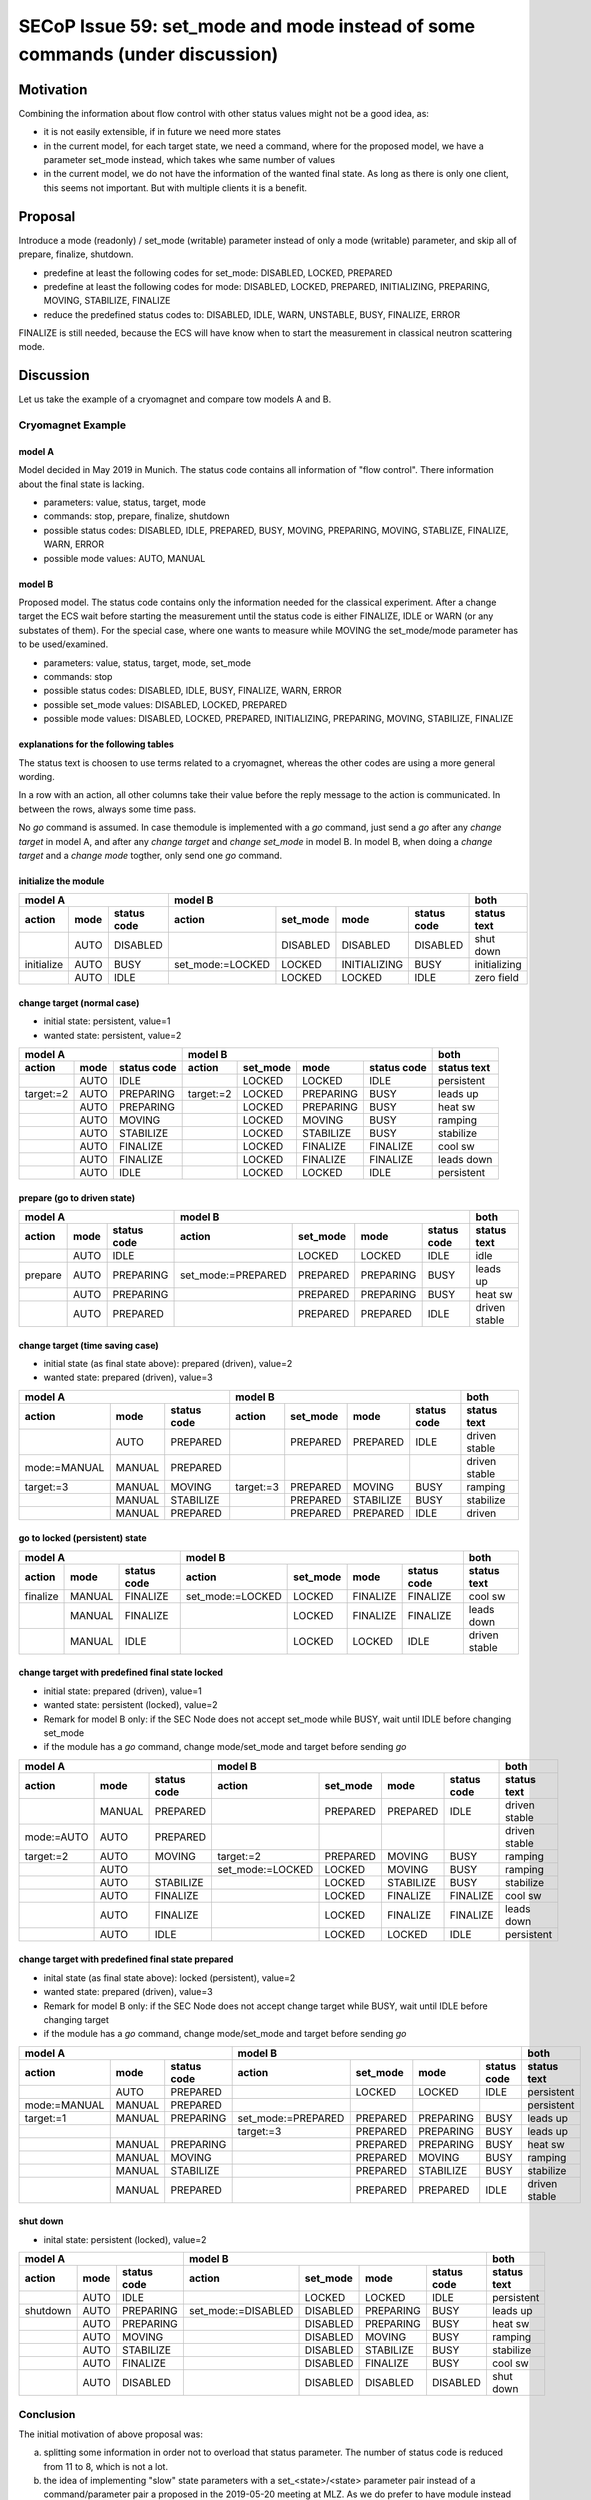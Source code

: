 SECoP Issue 59: set_mode and mode instead of some commands (under discussion)
=============================================================================

Motivation
----------

Combining the information about flow control with other status values might not be a good idea, as:

* it is not easily extensible, if in future we need more states
* in the current model, for each target state, we need a command, where for the proposed model,
  we have a parameter set_mode instead, which takes whe same number of values
* in the current model, we do not have the information of the wanted final state. As long
  as there is only one client, this seems not important. But with multiple clients it is
  a benefit.

Proposal
--------

Introduce a mode (readonly) / set_mode (writable) parameter instead of only a mode (writable)
parameter, and skip all of prepare, finalize, shutdown.

* predefine at least the following codes for set_mode: DISABLED, LOCKED, PREPARED
* predefine at least the following codes for mode: DISABLED, LOCKED, PREPARED, INITIALIZING, PREPARING, MOVING, STABILIZE, FINALIZE
* reduce the predefined status codes to: DISABLED, IDLE, WARN, UNSTABLE, BUSY, FINALIZE, ERROR

FINALIZE is still needed, because the ECS will have know when to start the measurement in
classical neutron scattering mode. 

Discussion
----------

Let us take the example of a cryomagnet and compare tow models A and B.

Cryomagnet Example
..................


model A
~~~~~~~

Model decided in May 2019 in Munich.
The status code contains all information of "flow control". There information
about the final state is lacking.

* parameters: value, status, target, mode
* commands: stop, prepare, finalize, shutdown
* possible status codes: DISABLED, IDLE, PREPARED, BUSY, MOVING, PREPARING, MOVING, STABLIZE, FINALIZE, WARN, ERROR
* possible mode values: AUTO, MANUAL

model B
~~~~~~~

Proposed model. The status code contains only the information needed for the classical experiment.
After a change target the ECS wait before starting the measurement until the status code is either
FINALIZE, IDLE or WARN (or any substates of them).
For the special case, where one wants to measure while MOVING the set_mode/mode parameter
has to be used/examined.

* parameters: value, status, target, mode, set_mode
* commands: stop
* possible status codes: DISABLED, IDLE, BUSY, FINALIZE, WARN, ERROR
* possible set_mode values: DISABLED, LOCKED, PREPARED
* possible mode values: DISABLED, LOCKED, PREPARED, INITIALIZING, PREPARING, MOVING, STABILIZE, FINALIZE

explanations for the following tables
~~~~~~~~~~~~~~~~~~~~~~~~~~~~~~~~~~~~~

The status text is choosen to use terms related to a cryomagnet, whereas the other
codes are using a more general wording.

In a row with an action, all other columns take their value before the reply message to the action is communicated.
In between the rows, always some time pass.

No `go` command is assumed. In case themodule is implemented with a `go` command, just send
a `go` after any `change target` in model A, and after any `change target` and `change set_mode`
in model B. In model B, when doing a `change target` and a `change mode` togther, only send
one `go` command.

initialize the module
~~~~~~~~~~~~~~~~~~~~~

+---------------------------+--------------------------------------------------+------------+
|model A                    |model B                                           |both        |
+----------+----+-----------+----------------+--------+------------+-----------+------------+
|action    |mode|status code|action          |set_mode|mode        |status code|status text |
+==========+====+===========+================+========+============+===========+============+
|          |AUTO|DISABLED   |                |DISABLED|DISABLED    |DISABLED   |shut down   |
+----------+----+-----------+----------------+--------+------------+-----------+------------+
|initialize|AUTO|BUSY       |set_mode:=LOCKED|LOCKED  |INITIALIZING|BUSY       |initializing|
+----------+----+-----------+----------------+--------+------------+-----------+------------+
|          |AUTO|IDLE       |                |LOCKED  |LOCKED      |IDLE       |zero field  |
+----------+----+-----------+----------------+--------+------------+-----------+------------+

change target (normal case)
~~~~~~~~~~~~~~~~~~~~~~~~~~~

* initial state: persistent, value=1
* wanted state: persistent, value=2
+--------------------------+----------------------------------------+-----------+
|model A                   |model B                                 |both       |
+---------+----+-----------+---------+--------+---------+-----------+-----------+
|action   |mode|status code|action   |set_mode|mode     |status code|status text|
+=========+====+===========+=========+========+=========+===========+===========+
|         |AUTO|IDLE       |         |LOCKED  |LOCKED   |IDLE       |persistent |
+---------+----+-----------+---------+--------+---------+-----------+-----------+
|target:=2|AUTO|PREPARING  |target:=2|LOCKED  |PREPARING|BUSY       |leads up   |
+---------+----+-----------+---------+--------+---------+-----------+-----------+
|         |AUTO|PREPARING  |         |LOCKED  |PREPARING|BUSY       |heat sw    |
+---------+----+-----------+---------+--------+---------+-----------+-----------+
|         |AUTO|MOVING     |         |LOCKED  |MOVING   |BUSY       |ramping    |
+---------+----+-----------+---------+--------+---------+-----------+-----------+
|         |AUTO|STABILIZE  |         |LOCKED  |STABILIZE|BUSY       |stabilize  |
+---------+----+-----------+---------+--------+---------+-----------+-----------+
|         |AUTO|FINALIZE   |         |LOCKED  |FINALIZE |FINALIZE   |cool sw    |
+---------+----+-----------+---------+--------+---------+-----------+-----------+
|         |AUTO|FINALIZE   |         |LOCKED  |FINALIZE |FINALIZE   |leads down |
+---------+----+-----------+---------+--------+---------+-----------+-----------+
|         |AUTO|IDLE       |         |LOCKED  |LOCKED   |IDLE       |persistent |
+---------+----+-----------+---------+--------+---------+-----------+-----------+

prepare (go to driven state)
~~~~~~~~~~~~~~~~~~~~~~~~~~~~

+------------------------+-------------------------------------------------+-------------+
|model A                 |model B                                          |both         |
+-------+----+-----------+------------------+--------+---------+-----------+-------------+
|action |mode|status code|action            |set_mode|mode     |status code|status text  |
+=======+====+===========+==================+========+=========+===========+=============+
|       |AUTO|IDLE       |                  |LOCKED  |LOCKED   |IDLE       |idle         |
+-------+----+-----------+------------------+--------+---------+-----------+-------------+
|prepare|AUTO|PREPARING  |set_mode:=PREPARED|PREPARED|PREPARING|BUSY       |leads up     |
+-------+----+-----------+------------------+--------+---------+-----------+-------------+
|       |AUTO|PREPARING  |                  |PREPARED|PREPARING|BUSY       |heat sw      |
+-------+----+-----------+------------------+--------+---------+-----------+-------------+
|       |AUTO|PREPARED   |                  |PREPARED|PREPARED |IDLE       |driven stable|
+-------+----+-----------+------------------+--------+---------+-----------+-------------+

change target (time saving case)
~~~~~~~~~~~~~~~~~~~~~~~~~~~~~~~~

* initial state (as final state above): prepared (driven), value=2
* wanted state: prepared (driven), value=3
+-------------------------------+----------------------------------------+--------------+
|model A                        |model B                                 |both          |
+------------+------+-----------+---------+--------+---------+-----------+--------------+
|action      |mode  |status code|action   |set_mode|mode     |status code|status text   |
+============+======+===========+=========+========+=========+===========+==============+
|            |AUTO  |PREPARED   |         |PREPARED|PREPARED |IDLE       |driven stable |
+------------+------+-----------+---------+--------+---------+-----------+--------------+
|mode:=MANUAL|MANUAL|PREPARED   |         |        |         |           |driven stable |
+------------+------+-----------+---------+--------+---------+-----------+--------------+
|target:=3   |MANUAL|MOVING     |target:=3|PREPARED|MOVING   |BUSY       |ramping       |
+------------+------+-----------+---------+--------+---------+-----------+--------------+
|            |MANUAL|STABILIZE  |         |PREPARED|STABILIZE|BUSY       |stabilize     |
+------------+------+-----------+---------+--------+---------+-----------+--------------+
|            |MANUAL|PREPARED   |         |PREPARED|PREPARED |IDLE       |driven        |
+------------+------+-----------+---------+--------+---------+-----------+--------------+

go to locked (persistent) state
~~~~~~~~~~~~~~~~~~~~~~~~~~~~~~~

+---------------------------+----------------------------------------------+-------------+
|model A                    |model B                                       |both         |
+--------+------+-----------+----------------+--------+--------+-----------+-------------+
|action  |mode  |status code|action          |set_mode|mode    |status code|status text  |
+========+======+===========+================+========+========+===========+=============+
|finalize|MANUAL|FINALIZE   |set_mode:=LOCKED|LOCKED  |FINALIZE|FINALIZE   |cool sw      |
+--------+------+-----------+----------------+--------+--------+-----------+-------------+
|        |MANUAL|FINALIZE   |                |LOCKED  |FINALIZE|FINALIZE   |leads down   |
+--------+------+-----------+----------------+--------+--------+-----------+-------------+
|        |MANUAL|IDLE       |                |LOCKED  |LOCKED  |IDLE       |driven stable|
+--------+------+-----------+----------------+--------+--------+-----------+-------------+

change target with predefined final state locked
~~~~~~~~~~~~~~~~~~~~~~~~~~~~~~~~~~~~~~~~~~~~~~~~

* initial state: prepared (driven), value=1
* wanted state: persistent (locked), value=2
* Remark for model B only: if the SEC Node does not accept set_mode while BUSY, wait until IDLE before changing set_mode 
* if the module has a `go` command, change mode/set_mode and target before sending `go`
+-----------------------------+-----------------------------------------------+-------------+
|model A                      |model B                                        |both         |
+----------+------+-----------+----------------+--------+---------+-----------+-------------+
|action    |mode  |status code|action          |set_mode|mode     |status code|status text  |
+==========+======+===========+================+========+=========+===========+=============+
|          |MANUAL|PREPARED   |                |PREPARED|PREPARED |IDLE       |driven stable|
+----------+------+-----------+----------------+--------+---------+-----------+-------------+
|mode:=AUTO|AUTO  |PREPARED   |                |        |         |           |driven stable|
+----------+------+-----------+----------------+--------+---------+-----------+-------------+
|target:=2 |AUTO  |MOVING     |target:=2       |PREPARED|MOVING   |BUSY       |ramping      |
+----------+------+-----------+----------------+--------+---------+-----------+-------------+
|          |AUTO  |           |set_mode:=LOCKED|LOCKED  |MOVING   |BUSY       |ramping      |
+----------+------+-----------+----------------+--------+---------+-----------+-------------+
|          |AUTO  |STABILIZE  |                |LOCKED  |STABILIZE|BUSY       |stabilize    |
+----------+------+-----------+----------------+--------+---------+-----------+-------------+
|          |AUTO  |FINALIZE   |                |LOCKED  |FINALIZE |FINALIZE   |cool sw      |
+----------+------+-----------+----------------+--------+---------+-----------+-------------+
|          |AUTO  |FINALIZE   |                |LOCKED  |FINALIZE |FINALIZE   |leads down   |
+----------+------+-----------+----------------+--------+---------+-----------+-------------+
|          |AUTO  |IDLE       |                |LOCKED  |LOCKED   |IDLE       |persistent   |
+----------+------+-----------+----------------+--------+---------+-----------+-------------+

change target with predefined final state prepared
~~~~~~~~~~~~~~~~~~~~~~~~~~~~~~~~~~~~~~~~~~~~~~~~~~

* inital state (as final state above): locked (persistent), value=2
* wanted state: prepared (driven), value=3
* Remark for model B only: if the SEC Node does not accept change target while BUSY, wait until IDLE before changing target
* if the module has a `go` command, change mode/set_mode and target before sending `go`
+-------------------------------+-------------------------------------------------+-------------+
|model A                        |model B                                          |both         |
+------------+------+-----------+------------------+--------+---------+-----------+-------------+
|action      |mode  |status code|action            |set_mode|mode     |status code|status text  |
+============+======+===========+==================+========+=========+===========+=============+
|            |AUTO  |PREPARED   |                  |LOCKED  |LOCKED   |IDLE       |persistent   |
+------------+------+-----------+------------------+--------+---------+-----------+-------------+
|mode:=MANUAL|MANUAL|PREPARED   |                  |        |         |           |persistent   |
+------------+------+-----------+------------------+--------+---------+-----------+-------------+
|target:=1   |MANUAL|PREPARING  |set_mode:=PREPARED|PREPARED|PREPARING|BUSY       |leads up     |
+------------+------+-----------+------------------+--------+---------+-----------+-------------+
|            |      |           |target:=3         |PREPARED|PREPARING|BUSY       |leads up     |
+------------+------+-----------+------------------+--------+---------+-----------+-------------+
|            |MANUAL|PREPARING  |                  |PREPARED|PREPARING|BUSY       |heat sw      |
+------------+------+-----------+------------------+--------+---------+-----------+-------------+
|            |MANUAL|MOVING     |                  |PREPARED|MOVING   |BUSY       |ramping      |
+------------+------+-----------+------------------+--------+---------+-----------+-------------+
|            |MANUAL|STABILIZE  |                  |PREPARED|STABILIZE|BUSY       |stabilize    |
+------------+------+-----------+------------------+--------+---------+-----------+-------------+
|            |MANUAL|PREPARED   |                  |PREPARED|PREPARED |IDLE       |driven stable|
+------------+------+-----------+------------------+--------+---------+-----------+-------------+

shut down
~~~~~~~~~

* inital state: persistent (locked), value=2
+-------------------------+-------------------------------------------------+-----------+
|model A                  |model B                                          |both       |
+--------+----+-----------+------------------+--------+---------+-----------+-----------+
|action  |mode|status code|action            |set_mode|mode     |status code|status text|
+========+====+===========+==================+========+=========+===========+===========+
|        |AUTO|IDLE       |                  |LOCKED  |LOCKED   |IDLE       |persistent |
+--------+----+-----------+------------------+--------+---------+-----------+-----------+
|shutdown|AUTO|PREPARING  |set_mode:=DISABLED|DISABLED|PREPARING|BUSY       |leads up   |
+--------+----+-----------+------------------+--------+---------+-----------+-----------+
|        |AUTO|PREPARING  |                  |DISABLED|PREPARING|BUSY       |heat sw    |
+--------+----+-----------+------------------+--------+---------+-----------+-----------+
|        |AUTO|MOVING     |                  |DISABLED|MOVING   |BUSY       |ramping    |
+--------+----+-----------+------------------+--------+---------+-----------+-----------+
|        |AUTO|STABILIZE  |                  |DISABLED|STABILIZE|BUSY       |stabilize  |
+--------+----+-----------+------------------+--------+---------+-----------+-----------+
|        |AUTO|FINALIZE   |                  |DISABLED|FINALIZE |BUSY       |cool sw    |
+--------+----+-----------+------------------+--------+---------+-----------+-----------+
|        |AUTO|DISABLED   |                  |DISABLED|DISABLED |DISABLED   |shut down  |
+--------+----+-----------+------------------+--------+---------+-----------+-----------+


Conclusion
..........

The initial motivation of above proposal was:

a) splitting some information in order not to overload that status parameter.
   The number of status code is reduced from 11 to 8, which is not a lot.
   
b) the idea of implementing "slow" state parameters with a set_<state>/<state> parameter
   pair instead of a command/parameter pair a proposed in the 2019-05-20 meeting at MLZ.
   As we do prefer to have module instead of "slow" state parameters, we do not have
   to introduce a new concept here.

If we come back to the ideas from the MLZ meeting, but without the information about
accepting new commands, this would lead to the following list:


+-----------------------+--------------+
|status                 |use cases     |
+----+------------------+----+----+----+
|code|name              |wait|meas|ramp|
+====+==================+====+====+====+
|0   |DISABLED          |    |    |    |
+----+------------------+----+----+----+
|100 |IDLE              |    |meas|    |
+----+------------------+----+----+----+
|110 |PREPARED          |    |meas|    |
+----+------------------+----+----+----+
|200 |WARN              |    |meas|    |
+----+------------------+----+----+----+
|250 |WARN_UNSTABLE     |    |    |    |
+----+------------------+----+----+----+
|300 |BUSY              |wait|    |    |
+----+------------------+----+----+----+
|310 |PREPARING         |wait|meas|    |
+----+------------------+----+----+----+
|320 |PREPARING_UNSTABLE|wait|    |    |
+----+------------------+----+----+----+
|330 |MOVING            |wait|    |ramp|
+----+------------------+----+----+----+
|340 |STABLIZING        |wait|    |    |
+----+------------------+----+----+----+
|350 |FINALIZING        |    |meas|    |
+----+------------------+----+----+----+
|400 |ERROR             |    |    |    |
+----+------------------+----+----+----+
|401 |UNKNOWN           |    |    |    |
+----+------------------+----+----+----+

Use cases:
  * "wait": waiting after change target before continuing measurement
  * "meas": valid measurement, useful for event mode data acquisition
  * "ramp": measurement while ramping
  
However, we have to decide how to trigger mode changes:

a) Commands: shutdown, prepare, finalize
~~~~~~~~~~~~~~~~~~~~~~~~~~~~~~~~~~~~~~~~

We may still need a ``mode`` parameter, in order to define where to go after a change target,
e.g. preselect to stay in driven mode or go always to persistent mode.

b) Only a mode parameter
~~~~~~~~~~~~~~~~~~~~~~~~

The mode parameter acts like above ``set_mode`` parameter. Changing the mode parameter
would trigger mode changes directly. This would then the second exception to the rule,
that a parameter change should not lead to a BUSY state.

The advantage of approach (b) is, that the target mode is always visible.

We would need at least the following predefined meaning for mode values:

  * DISABLE(D)  = 0 ?
  * LOCK(ED)    = 1 ?
  * PREPARE(D)  = 2 ?

.. _`mode_state`:

c) mode/mode_state
~~~~~~~~~~~~~~~~~~

On the video meeting 2019-07-11 we decided to consider again having two
parameters set_mode/mode. Markus proposes to change the name to mode/mode_state -
better proposals for naming are welcome. ``status`` is already used, ``state``
is too close to ``status``, but ``mode`` alone seems not suitable for something, which
might have a transitional state. An other alternative name for ``set_mode`` could be
``mode_target``.

Proposed enum values for ``(set_)mode``:

+-----------------+----+
|name             |code|
+=================+====+
|disabled         |   0|
+-----------------+----+
|idle (or locked?)|   1|
+-----------------+----+
|prepared         |   2|
+-----------------+----+


Additional codes for mode(_state):

+-----------------+----+
|name             |code|
+=================+====+
|initializing     | 101|
+-----------------+----+
|disabling        | 102|
+-----------------+----+
|preparing        | 103|
+-----------------+----+
|moving           | 104|
+-----------------+----+
|finalizing       | 105|
+-----------------+----+

Alternatively, we might choose negative values instead of adding 100.


Still we would need the following ``status`` values:

+-----------------------+---------+
|status                 |use cases|
+----+------------------+----+----+
|code|name              |wait|meas|
+====+==================+====+====+
|0   |DISABLED          |    |    |
+----+------------------+----+----+
|100 |IDLE              |    |meas|
+----+------------------+----+----+
|200 |WARN              |    |meas|
+----+------------------+----+----+
|250 |WARN_UNSTABLE     |    |    |
+----+------------------+----+----+
|300 |BUSY              |wait|    |
+----+------------------+----+----+
|310 |PREPARING         |wait|meas|
+----+------------------+----+----+
|350 |FINALIZING        |    |meas|
+----+------------------+----+----+
|400 |ERROR             |    |    |
+----+------------------+----+----+
|401 |UNKNOWN           |    |    |
+----+------------------+----+----+

use cases:

    * ``wait`` means: we have to wait before we can continue with the value being stable at target.
    * ``meas`` means: the value is stable, but not necessarily at target.

310 PREPARING is used for the case, when data is always stored, as in neutron
event mode. It indicates, that the value is still valid during preparing phase.
If during the preparing phase the value is unstable or invalid, a simple 300 BUSY
must be used.

350 FINALIZING is used for the case, when the value is already stable at target,
but some finalizing is still happening.

MOVING is no longer a value of ``status``, this info must be derived from ``mode(_state)``.
